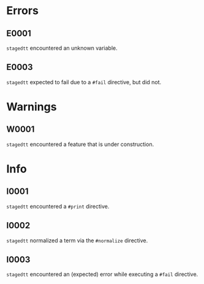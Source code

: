 * Errors
** E0001
=stagedtt= encountered an unknown variable.
** E0003
=stagedtt= expected to fail due to a ~#fail~ directive, but
did not.
* Warnings 
** W0001
=stagedtt= encountered a feature that is under construction.
* Info
** I0001
=stagedtt= encountered a ~#print~ directive.
** I0002
=stagedtt= normalized a term via the ~#normalize~ directive.
** I0003
=stagedtt= encountered an (expected) error while executing a ~#fail~ directive.
